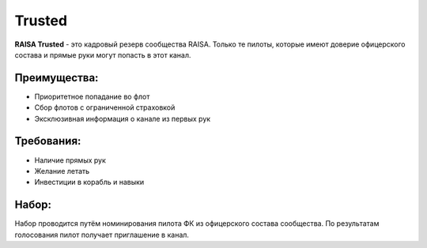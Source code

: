 Trusted
=======

**RAISA Trusted** - это кадровый резерв сообщества RAISA. Только те пилоты, которые имеют доверие офицерского состава и прямые руки могут попасть в этот канал.

Преимущества:
-------------

- Приоритетное попадание во флот
- Сбор флотов с ограниченной страховкой
- Эксклюзивная информация о канале из первых рук

Требования:
-----------

- Наличие прямых рук
- Желание летать
- Инвестиции в корабль и навыки

Набор:
------

Набор проводится путём номинирования пилота ФК из офицерского состава сообщества. По результатам голосования пилот получает приглашение в канал.
